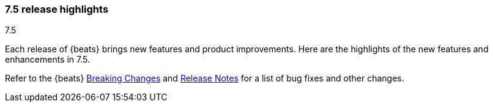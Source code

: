 [[release-highlights-7.5.0]]
=== 7.5 release highlights
++++
<titleabbrev>7.5</titleabbrev>
++++

Each release of {beats} brings new features and product improvements. 
Here are the highlights of the new features and enhancements in 7.5.

Refer to the {beats} <<breaking-changes-7.5, Breaking Changes>> and
<<release-notes, Release Notes>> for a list of bug fixes and other changes.

//Also read the
//https://www.elastic.co/blog/beats-7-4-0-released[Beats release blog] for a full
//description of new features.

//NOTE: The notable-highlights tagged regions are re-used in the
//Installation and Upgrade Guide

// tag::notable-highlights[]
// ADD NOTABLE HIGHLIGHTS HERE

//[float]
//==== Add title here

//Add description here.

//[float]
//==== Add title here

//Add description here.

